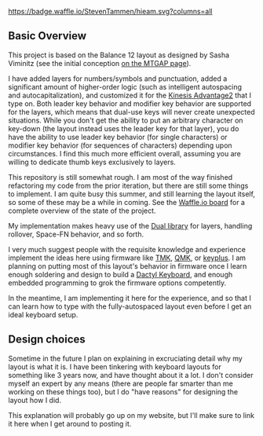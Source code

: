 [[https://waffle.io/StevenTammen/hieam][https://badge.waffle.io/StevenTammen/hieam.svg?columns=all]]

** Basic Overview

This project is based on the Balance 12 layout as designed by Sasha Viminitz (see the initial conception [[https://mathematicalmulticore.wordpress.com/the-keyboard-layout-project/#comment-4976][on the MTGAP page]]).

I have added layers for numbers/symbols and punctuation, added a significant amount of higher-order logic (such as intelligent autospacing and autocapitalization), and customized it for the [[https://www.kinesis-ergo.com/shop/advantage2/][Kinesis Advantage2]] that I type on. Both leader key behavior and modifier key behavior are supported for the layers, which means that dual-use keys will never create unexpected situations. While you don't get the ability to put an arbitrary character on key-down (the layout instead uses the leader key for that layer), you do have the ability to use leader key behavior (for single characters) or modifier key behavior (for sequences of characters) depending upon circumstances. I find this much more efficient overall, assuming you are willing to dedicate thumb keys exclusively to layers.

This repository is still somewhat rough. I am most of the way finished refactoring my code from the prior iteration, but there are still some things to implement. I am quite busy this summer, and still learning the layout itself, so some of these may be a while in coming. See the [[https://waffle.io/StevenTammen/hieam][Waffle.io board]] for a complete overview of the state of the project.

My implementation makes heavy use of the [[https://github.com/lydell/dual][Dual library]] for layers, handling rollover, Space-FN behavior, and so forth.

I very much suggest people with the requisite knowledge and experience implement the ideas here using firmware like [[https://github.com/tmk/tmk_keyboard][TMK]], [[https://github.com/qmk/qmk_firmware/][QMK]], or [[https://github.com/ahtn/keyplus][keyplus]]. I am planning on putting most of this layout's behavior in firmware once I learn enough soldering and design to build a [[https://github.com/adereth/dactyl-keyboard][Dactyl Keyboard]], and enough embedded programming to grok the firmware options competently.

In the meantime, I am implementing it here for the experience, and so that I can learn how to type with the fully-autospaced layout even before I get an ideal keyboard setup.

** Design choices

Sometime in the future I plan on explaining in excruciating detail why my layout is what it is. I have been tinkering with keyboard layouts for something like 3 years now, and have thought about it a lot. I don't consider myself an expert by any means (there are people far smarter than me working on these things too), but I do "have reasons" for designing the layout how I did.

This explanation will probably go up on my website, but I'll make sure to link it here when I get around to posting it.
